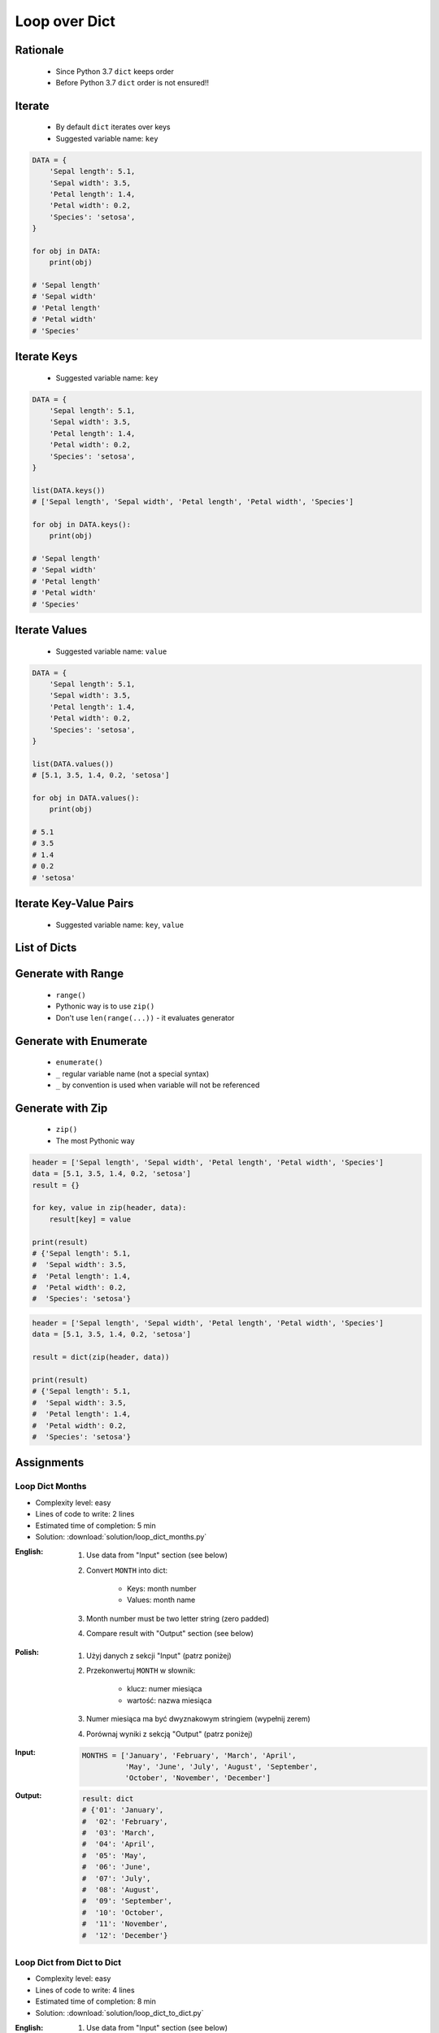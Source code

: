 .. _Loop Dict:

**************
Loop over Dict
**************


Rationale
=========
.. highlights::
    * Since Python 3.7 ``dict`` keeps order
    * Before Python 3.7 ``dict`` order is not ensured!!


Iterate
=======
.. highlights::
    * By default ``dict`` iterates over keys
    * Suggested variable name: ``key``

.. code-block:: python

    DATA = {
        'Sepal length': 5.1,
        'Sepal width': 3.5,
        'Petal length': 1.4,
        'Petal width': 0.2,
        'Species': 'setosa',
    }

    for obj in DATA:
        print(obj)

    # 'Sepal length'
    # 'Sepal width'
    # 'Petal length'
    # 'Petal width'
    # 'Species'


Iterate Keys
============
.. highlights::
    * Suggested variable name: ``key``

.. code-block:: python

    DATA = {
        'Sepal length': 5.1,
        'Sepal width': 3.5,
        'Petal length': 1.4,
        'Petal width': 0.2,
        'Species': 'setosa',
    }

    list(DATA.keys())
    # ['Sepal length', 'Sepal width', 'Petal length', 'Petal width', 'Species']

    for obj in DATA.keys():
        print(obj)

    # 'Sepal length'
    # 'Sepal width'
    # 'Petal length'
    # 'Petal width'
    # 'Species'


Iterate Values
==============
.. highlights::
    * Suggested variable name: ``value``

.. code-block:: python

    DATA = {
        'Sepal length': 5.1,
        'Sepal width': 3.5,
        'Petal length': 1.4,
        'Petal width': 0.2,
        'Species': 'setosa',
    }

    list(DATA.values())
    # [5.1, 3.5, 1.4, 0.2, 'setosa']

    for obj in DATA.values():
        print(obj)

    # 5.1
    # 3.5
    # 1.4
    # 0.2
    # 'setosa'


Iterate Key-Value Pairs
=======================
.. highlights::
    * Suggested variable name: ``key``, ``value``

.. code-block:: python
    :caption: Getting pair: ``key``, ``value`` from ``dict`` items

    DATA = {
        'Sepal length': 5.1,
        'Sepal width': 3.5,
        'Petal length': 1.4,
        'Petal width': 0.2,
        'Species': 'setosa',
    }

    list(DATA.items())
    # [('Sepal length', 5.1),
    #  ('Sepal width', 3.5),
    #  ('Petal length', 1.4),
    #  ('Petal width', 0.2),
    #  ('Species', 'setosa')]

    for key, value in DATA.items():
        print(key, '->', value)

    # Sepal length -> 5.1
    # Sepal width -> 3.5
    # Petal length -> 1.4
    # Petal width -> 0.2
    # Species -> setosa


List of Dicts
=============
.. code-block:: python
    :caption: Unpacking ``list`` of ``dict``

    DATA = [
        {'Sepal length': 5.1, 'Sepal width': 3.5, 'Petal length': 1.4, 'Petal width': 0.2, 'Species': 'setosa'},
        {'Sepal length': 5.7, 'Sepal width': 2.8, 'Petal length': 4.1, 'Petal width': 1.3, 'Species': 'versicolor'},
        {'Sepal length': 6.3, 'Sepal width': 2.9, 'Petal length': 5.6, 'Petal width': 1.8, 'Species': 'virginica'},
    ]

    for row in DATA:
        sepal_length = row['Sepal length']
        species = row['Species']
        print(f'{species} -> {sepal_length}')

    # setosa -> 5.1
    # versicolor -> 5.7
    # virginica -> 6.3


Generate with Range
===================
.. highlights::
    * ``range()``
    * Pythonic way is to use ``zip()``
    * Don't use ``len(range(...))`` - it evaluates generator

.. code-block:: python
    :caption: Create ``dict`` from two ``list``

    header = ['Sepal length', 'Sepal width', 'Petal length', 'Petal width', 'Species']
    data = [5.1, 3.5, 1.4, 0.2, 'setosa']
    result = {}

    for i in range(len(header)):
        key = header[i]
        value = data[i]
        result[key] = value

    print(result)
    # {'Sepal length': 5.1,
    #  'Sepal width': 3.5,
    #  'Petal length': 1.4,
    #  'Petal width': 0.2,
    #  'Species': 'setosa'}

Generate with Enumerate
=======================
.. highlights::
    * ``enumerate()``
    * ``_`` regular variable name (not a special syntax)
    * ``_`` by convention is used when variable will not be referenced

.. code-block:: python
    :caption: Create ``dict`` from two ``list``

    header = ['Sepal length', 'Sepal width', 'Petal length', 'Petal width', 'Species']
    data = [5.1, 3.5, 1.4, 0.2, 'setosa']
    result = {}

    for i, key in enumerate(header):
        result[key] = data[i]

    print(result)
    # {'Sepal length': 5.1,
    #  'Sepal width': 3.5,
    #  'Petal length': 1.4,
    #  'Petal width': 0.2,
    #  'Species': 'setosa'}


Generate with Zip
=================
.. highlights::
    * ``zip()``
    * The most Pythonic way

.. code-block:: python

    header = ['Sepal length', 'Sepal width', 'Petal length', 'Petal width', 'Species']
    data = [5.1, 3.5, 1.4, 0.2, 'setosa']
    result = {}

    for key, value in zip(header, data):
        result[key] = value

    print(result)
    # {'Sepal length': 5.1,
    #  'Sepal width': 3.5,
    #  'Petal length': 1.4,
    #  'Petal width': 0.2,
    #  'Species': 'setosa'}

.. code-block:: python

    header = ['Sepal length', 'Sepal width', 'Petal length', 'Petal width', 'Species']
    data = [5.1, 3.5, 1.4, 0.2, 'setosa']

    result = dict(zip(header, data))

    print(result)
    # {'Sepal length': 5.1,
    #  'Sepal width': 3.5,
    #  'Petal length': 1.4,
    #  'Petal width': 0.2,
    #  'Species': 'setosa'}


Assignments
===========

Loop Dict Months
----------------
* Complexity level: easy
* Lines of code to write: 2 lines
* Estimated time of completion: 5 min
* Solution: :download:`solution/loop_dict_months.py`

:English:
    #. Use data from "Input" section (see below)
    #. Convert ``MONTH`` into dict:

        * Keys: month number
        * Values: month name

    #. Month number must be two letter string (zero padded)
    #. Compare result with "Output" section (see below)

:Polish:
    #. Użyj danych z sekcji "Input" (patrz poniżej)
    #. Przekonwertuj ``MONTH`` w słownik:

        * klucz: numer miesiąca
        * wartość: nazwa miesiąca

    #. Numer miesiąca ma być dwyznakowym stringiem (wypełnij zerem)
    #. Porównaj wyniki z sekcją "Output" (patrz poniżej)

:Input:
    .. code-block:: python

        MONTHS = ['January', 'February', 'March', 'April',
                  'May', 'June', 'July', 'August', 'September',
                  'October', 'November', 'December']

:Output:
    .. code-block:: python

        result: dict
        # {'01': 'January',
        #  '02': 'February',
        #  '03': 'March',
        #  '04': 'April',
        #  '05': 'May',
        #  '06': 'June',
        #  '07': 'July',
        #  '08': 'August',
        #  '09': 'September',
        #  '10': 'October',
        #  '11': 'November',
        #  '12': 'December'}

Loop Dict from Dict to Dict
---------------------------
* Complexity level: easy
* Lines of code to write: 4 lines
* Estimated time of completion: 8 min
* Solution: :download:`solution/loop_dict_to_dict.py`

:English:
    #. Use data from "Input" section (see below)
    #. Convert to ``result: dict[str, str]``
    #. Compare result with "Output" section (see below)

:Polish:
    #. Użyj danych z sekcji "Input" (patrz poniżej)
    #. Przekonwertuj do ``result: dict[str, str]``
    #. Porównaj wyniki z sekcją "Output" (patrz poniżej)

:Input:
    .. code-block:: python

        DATA = {
            6: ['Doctorate', 'Prof-school'],
            5: ['Masters', 'Bachelor', 'Engineer'],
            4: ['HS-grad'],
            3: ['Junior High'],
            2: ['Primary School'],
            1: ['Kindergarten'],
        }

:Output:
    .. code-block:: python

        result: dict[str, str]
        # {'Doctorate': '6',
        #  'Prof-school': '6',
        #  'Masters': '5',
        #  'Bachelor': '5',
        #  'Engineer': '5',
        #  'HS-grad': '4',
        #  'Junior High': '3',
        #  'Primary School': '2',
        #  'Kindergarten': '1'}

:The whys and wherefores:
    * Accessing ``dict`` items
    * Iterating over ``dict``
    * Updating ``dict``

Loop Dict from List to Dict
---------------------------
* Complexity level: medium
* Lines of code to write: 6 lines
* Estimated time of completion: 8 min
* Solution: :download:`solution/loop_dict_to_list.py`

:English:
    #. Use data from "Input" section (see below)
    #. Separate header and data
    #. Print ``list[dict]``:

        * key - name from the header
        * value - measurement or species

    #. Compare result with "Output" section (see below)

:Polish:
    #. Użyj danych z sekcji "Input" (patrz poniżej)
    #. Odseparuj nagłówek od danych
    #. Wypisz ``list[dict]``:

        * klucz: nazwa z nagłówka
        * wartość: wyniki pomiarów lub gatunek

    #. Porównaj wyniki z sekcją "Output" (patrz poniżej)

:Input:
    .. code-block:: python

        DATA = [
            ('Sepal length', 'Sepal width', 'Petal length', 'Petal width', 'Species'),
            (5.8, 2.7, 5.1, 1.9, 'virginica'),
            (5.1, 3.5, 1.4, 0.2, 'setosa'),
            (5.7, 2.8, 4.1, 1.3, 'versicolor'),
            (6.3, 2.9, 5.6, 1.8, 'virginica'),
            (6.4, 3.2, 4.5, 1.5, 'versicolor'),
            (4.7, 3.2, 1.3, 0.2, 'setosa'),
            (7.0, 3.2, 4.7, 1.4, 'versicolor'),
            (7.6, 3.0, 6.6, 2.1, 'virginica'),
            (4.9, 3.0, 1.4, 0.2, 'setosa'),
            (4.9, 2.5, 4.5, 1.7, 'virginica'),
            (7.1, 3.0, 5.9, 2.1, 'virginica'),
            (4.6, 3.4, 1.4, 0.3, 'setosa'),
            (5.4, 3.9, 1.7, 0.4, 'setosa'),
            (5.7, 2.8, 4.5, 1.3, 'versicolor'),
            (5.0, 3.6, 1.4, 0.3, 'setosa'),
            (5.5, 2.3, 4.0, 1.3, 'versicolor'),
            (6.5, 3.0, 5.8, 2.2, 'virginica'),
            (6.5, 2.8, 4.6, 1.5, 'versicolor'),
            (6.3, 3.3, 6.0, 2.5, 'virginica'),
            (6.9, 3.1, 4.9, 1.5, 'versicolor'),
            (4.6, 3.1, 1.5, 0.2, 'setosa'),
        ]

:Output:
    .. code-block:: python

        result: list[dict]
        # [{'Sepal length': 5.8,
        #   'Sepal width': 2.7,
        #   'Petal length': 5.1,
        #   'Petal width': 1.9,
        #   'Species': 'virginica'},
        #  {'Sepal length': 5.1,
        #   'Sepal width': 3.5,
        #   'Petal length': 1.4,
        #   'Petal width': 0.2,
        #   'Species': 'setosa'},
        #  ...]

:The whys and wherefores:
    * Working with nested data structures
    * Iterating over dict and lists

Loop Dict Label Encoder
-----------------------
* Complexity level: hard
* Lines of code to write: 13 lines
* Estimated time of completion: 13 min
* Solution: :download:`solution/loop_dict_label_encoder.py`

:English:
    #. Use data from "Input" section (see below)
    #. Define:

        * ``features: list[tuple]`` - measurements
        * ``labels: list[int]`` - species
        * ``label_encoder: dict[int, str]`` - dictionary with encoded (as numbers) species names

    #. Separate header from data
    #. To encode and decode ``labels`` (species) we need ``label_encoder: dict[int, str]``:

        * key - id (incremented integer value)
        * value - species name

    #. ``label_encoder`` must be generated from ``DATA``
    #. For each row add appropriate data to ``features``, ``labels`` and ``label_encoder``
    #. Print ``features``, ``labels`` and ``label_encoder``
    #. Compare result with "Output" section (see below)

:Polish:
    #. Użyj danych z sekcji "Input" (patrz poniżej)
    #. Zdefiniuj:

        * ``features: list[tuple]`` - pomiary
        * ``labels: list[int]`` - gatunki
        * ``label_encoder: dict[int, str]`` - słownik zakodowanych (jako cyfry) nazw gatunków

    #. Odseparuj nagłówek od danych
    #. Aby móc zakodować i odkodować ``labels`` (gatunki) potrzebny jest ``label_encoder: dict[int, str]``:

        * key - identyfikator (kolejna liczba rzeczywista)
        * value - nazwa gatunku

    #. ``label_encoder`` musi być wygenerowany z ``DATA``
    #. Dla każdego wiersza dodawaj odpowiednie dane do ``feature``, ``labels`` i ``label_encoder``
    #. Wypisz ``feature``, ``labels`` i ``label_encoder``
    #. Porównaj wyniki z sekcją "Output" (patrz poniżej)

:Input:
    .. code-block:: python

        DATA = [
            ('Sepal length', 'Sepal width', 'Petal length', 'Petal width', 'Species'),
            (5.8, 2.7, 5.1, 1.9, 'virginica'),
            (5.1, 3.5, 1.4, 0.2, 'setosa'),
            (5.7, 2.8, 4.1, 1.3, 'versicolor'),
            (6.3, 2.9, 5.6, 1.8, 'virginica'),
            (6.4, 3.2, 4.5, 1.5, 'versicolor'),
            (4.7, 3.2, 1.3, 0.2, 'setosa'),
            (7.0, 3.2, 4.7, 1.4, 'versicolor'),
            (7.6, 3.0, 6.6, 2.1, 'virginica'),
            (4.9, 3.0, 1.4, 0.2, 'setosa'),
            (4.9, 2.5, 4.5, 1.7, 'virginica'),
            (7.1, 3.0, 5.9, 2.1, 'virginica'),
            (4.6, 3.4, 1.4, 0.3, 'setosa'),
            (5.4, 3.9, 1.7, 0.4, 'setosa'),
            (5.7, 2.8, 4.5, 1.3, 'versicolor'),
            (5.0, 3.6, 1.4, 0.3, 'setosa'),
            (5.5, 2.3, 4.0, 1.3, 'versicolor'),
            (6.5, 3.0, 5.8, 2.2, 'virginica'),
            (6.5, 2.8, 4.6, 1.5, 'versicolor'),
            (6.3, 3.3, 6.0, 2.5, 'virginica'),
            (6.9, 3.1, 4.9, 1.5, 'versicolor'),
            (4.6, 3.1, 1.5, 0.2, 'setosa'),
        ]

:Output:
    .. code-block:: python

        features: list[tuple]
        # [(5.8, 2.7, 5.1, 1.9),
        #  (5.1, 3.5, 1.4, 0.2),
        #  (5.7, 2.8, 4.1, 1.3),
        #  (6.3, 2.9, 5.6, 1.8),
        #  (6.4, 3.2, 4.5, 1.5),
        #  (4.7, 3.2, 1.3, 0.2), ...]

        labels: list[int]
        # [0, 1, 2, 0, 2, 1, 2, 0, 1, 0, 0, 1, 1, 2, 1, 2, 0, 2, 0, 2, 1]

        label_encoder: dict[int, str]
        # {0: 'virginica',
        #  1: 'setosa',
        #  2: 'versicolor'}

:The whys and wherefores:
    * ``dict`` lookups
    * Dynamic ``dict`` generating
    * ``dict`` reversal

:Hints:
    * Create reversed lookup dict
